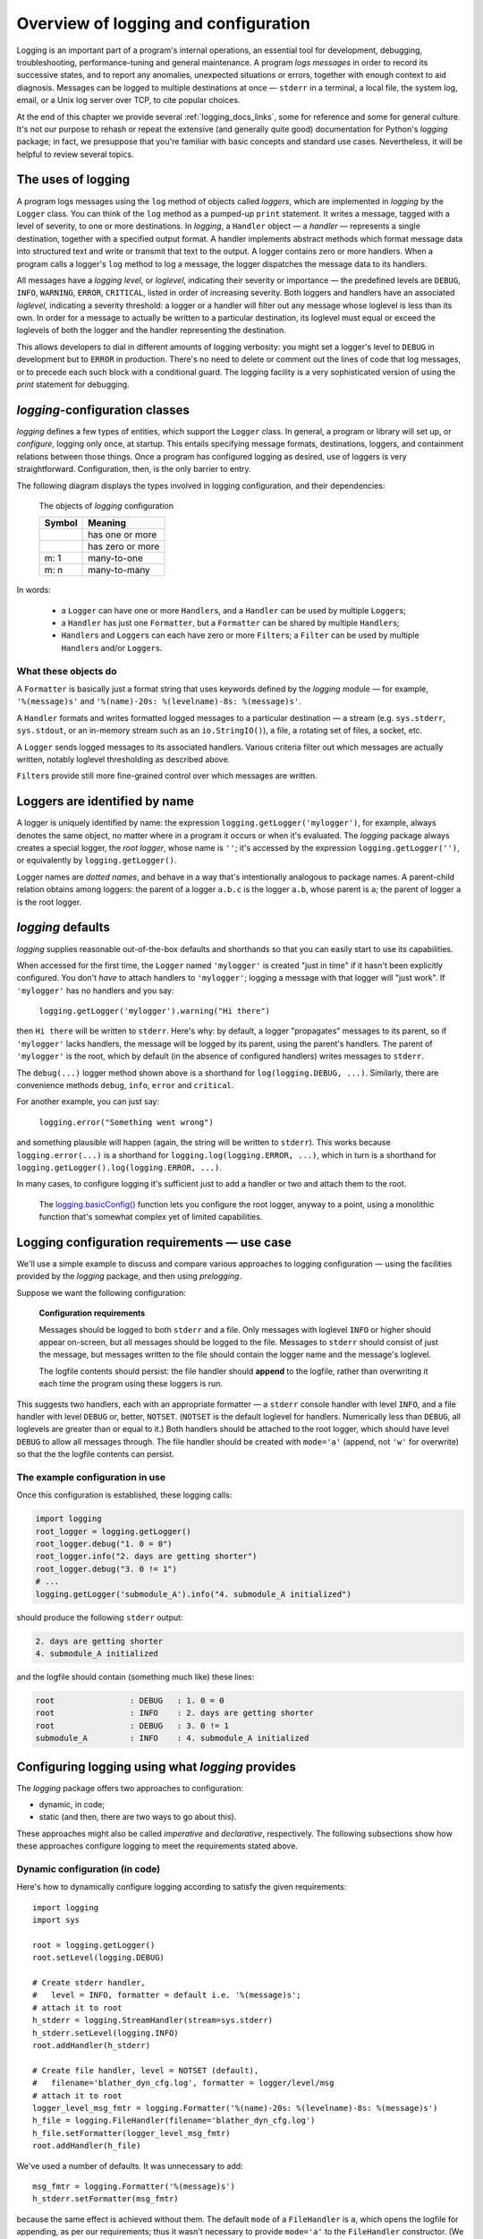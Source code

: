 .. _overview:

Overview of logging and configuration
=============================================

Logging is an important part of a program's internal operations, an essential
tool for development, debugging, troubleshooting, performance-tuning and
general maintenance. A program *logs messages* in order to record
its successive states, and to report any anomalies, unexpected situations or
errors, together with enough context to aid diagnosis. Messages can be logged
to multiple destinations at once — ``stderr`` in a terminal, a local file,
the system log, email, or a Unix log server over TCP, to cite popular choices.

At the end of this chapter we provide several :ref:`logging_docs_links`, some
for reference and some for general culture. It's not our purpose to rehash or
repeat the extensive (and generally quite good) documentation for Python's
`logging` package; in fact, we presuppose that you're familiar with basic
concepts and standard use cases. Nevertheless, it will be helpful to review
several topics.


The uses of logging
-------------------------------------

A program logs messages using the ``log`` method of objects called *loggers*,
which are implemented in `logging` by the ``Logger`` class. You can think of
the ``log`` method as a pumped-up ``print`` statement. It writes a message,
tagged with a level of severity, to one or more destinations.
In `logging`, a ``Handler`` object — a *handler* — represents a single
destination, together with a specified output format.
A handler implements abstract methods which format message data into structured
text and write or transmit that text to the output.
A logger contains zero or more handlers.
When a program calls a logger's ``log`` method to log a message, the logger
dispatches the message data to its handlers.

All messages have a `logging level`, or `loglevel`, indicating their severity
or importance — the predefined levels are ``DEBUG``, ``INFO``, ``WARNING``,
``ERROR``, ``CRITICAL``, listed in order of increasing severity. Both loggers
and handlers have an associated *loglevel*, indicating a severity threshold:
a logger or a handler will filter out any message whose loglevel is less than
its own. In order for a message to actually be written to a particular
destination, its loglevel must equal or exceed the loglevels of both the
logger and the handler representing the destination.

This allows developers to dial in different amounts of logging verbosity:
you might set a logger's level to ``DEBUG`` in development but to
``ERROR`` in production. There's no need to delete or comment out
the lines of code that log messages, or to precede each such block with a
conditional guard. The logging facility is a very sophisticated version of using
the `print` statement for debugging.


`logging`-configuration classes
----------------------------------

`logging` defines a few types of entities, which support the ``Logger``
class. In general, a program or library will set up, or *configure*, logging
only once, at startup. This entails specifying message formats, destinations,
loggers, and containment relations between those things. Once a program has
configured logging as desired, use of loggers is very straightforward.
Configuration, then, is the only barrier to entry.

The following diagram displays the types involved in logging configuration,
and their dependencies:

.. figure:: logging_classes.png

    The objects of `logging` configuration

    +-----------------------+-----------------------+
    | Symbol                | Meaning               |
    +=======================+=======================+
    | .. image:: arrow.png  | has one or more       |
    +-----------------------+-----------------------+
    | .. image:: arrowO.png | has zero or more      |
    +-----------------------+-----------------------+
    | m: 1                  | many-to-one           |
    +-----------------------+-----------------------+
    | m: n                  | many-to-many          |
    +-----------------------+-----------------------+


In words:

    * a ``Logger`` can have one or more ``Handler``\s, and a ``Handler``
      can be used by multiple ``Logger``\s;
    * a ``Handler`` has just one ``Formatter``, but a ``Formatter``
      can be shared by multiple ``Handler``\s;
    * ``Handler``\s and ``Logger``\s can each have zero or more ``Filter``\s;
      a ``Filter`` can be used by multiple ``Handler``\s and/or ``Logger``\s.


What these objects do
++++++++++++++++++++++++++++++++++++++++++++++++++++++++++++++++++

A ``Formatter`` is basically just a format string that uses keywords
defined by the `logging` module — for example, ``'%(message)s'`` and
``'%(name)-20s: %(levelname)-8s: %(message)s'``.

A ``Handler`` formats and writes formatted logged messages to a particular
destination — a stream (e.g. ``sys.stderr``, ``sys.stdout``, or an in-memory
stream such as an ``io.StringIO()``), a file, a rotating set of files, a socket,
etc.

A ``Logger`` sends logged messages to its associated handlers. Various
criteria filter out which messages are actually written, notably loglevel
thresholding as described above.

``Filter``\s provide still more fine-grained control over which messages are
written.

Loggers are identified by name
-------------------------------------------

A logger is uniquely identified by name: the expression
``logging.getLogger('mylogger')``, for example, always denotes the same object,
no matter where in a program it occurs or when it's evaluated.
The `logging` package always creates a special logger, the *root logger*, whose
name is ``''``; it's accessed by the expression ``logging.getLogger('')``,
or equivalently by ``logging.getLogger()``.

Logger names are *dotted names*, and behave in a way that's intentionally
analogous to package names. A parent-child relation obtains among loggers:
the parent of a logger ``a.b.c`` is the logger ``a.b``, whose parent is ``a``;
the parent of logger ``a`` is the root logger.

`logging` defaults
---------------------
`logging` supplies reasonable out-of-the-box defaults and shorthands so that you
can easily start to use its capabilities.

When accessed for the first time, the ``Logger`` named ``'mylogger'`` is created
"just in time" if it hasn't been explicitly configured. You don't *have* to
attach handlers to ``'mylogger'``; logging a message with that logger will "just
work". If ``'mylogger'`` has no handlers and you say:

    ``logging.getLogger('mylogger').warning("Hi there")``

then ``Hi there`` will be written to ``stderr``. Here's why: by default, a
logger "propagates" messages to its parent, so if ``'mylogger'`` lacks
handlers, the message will be logged by its parent, using the parent's handlers.
The parent of ``'mylogger'`` is the root, which by default (in the absence of
configured handlers) writes messages to ``stderr``.

The ``debug(...)`` logger method shown above is a shorthand for
``log(logging.DEBUG, ...)``. Similarly, there are convenience methods ``debug``,
``info``, ``error`` and ``critical``.

For another example, you can just say:

    ``logging.error("Something went wrong")``

and something plausible will happen (again, the string will be written to
``stderr``). This works because ``logging.error(...)`` is a shorthand for
``logging.log(logging.ERROR, ...)``, which in turn is a shorthand for
``logging.getLogger().log(logging.ERROR, ...)``.

In many cases, to configure logging it's sufficient just to add a handler or
two and attach them to the root.

    The `logging.basicConfig() <https://docs.python.org/3/library/logging.html#logging.basicConfig>`_
    function lets you configure the root logger, anyway to a point, using
    a monolithic function that's somewhat complex yet of limited capabilities.


Logging configuration requirements — use case
------------------------------------------------------------

We'll use a simple example to discuss and compare various approaches to logging
configuration — using the facilities provided by the `logging` package, and then
using `prelogging`.

Suppose we want the following configuration:

.. _example-overview-config:

    **Configuration requirements**

    Messages should be logged to both ``stderr`` and a file. Only messages with
    loglevel ``INFO`` or higher should appear on-screen, but all messages should
    be logged to the file. Messages to ``stderr`` should consist of just the
    message, but messages written to the file should contain the logger name and
    the message's loglevel.

    The logfile contents should persist: the file handler should **append**
    to the logfile, rather than overwriting it each time the program using these
    loggers is run.

This suggests two handlers, each with an appropriate formatter — a ``stderr``
console handler with level ``INFO``, and a file handler with level ``DEBUG``
or, better, ``NOTSET``. (``NOTSET`` is the default loglevel for handlers.
Numerically less than ``DEBUG``, all loglevels are greater than or equal to it.)
Both handlers should be attached to the root logger, which should have level
``DEBUG`` to allow all messages through. The file handler should be created with
``mode='a'`` (append, not ``'w'`` for overwrite) so that the the logfile
contents can persist.

The example configuration in use
+++++++++++++++++++++++++++++++++++

Once this configuration is established, these logging calls:

.. code::

    import logging
    root_logger = logging.getLogger()
    root_logger.debug("1. 0 = 0")
    root_logger.info("2. days are getting shorter")
    root_logger.debug("3. 0 != 1")
    # ...
    logging.getLogger('submodule_A').info("4. submodule_A initialized")

should produce the following ``stderr`` output:

.. code::

    2. days are getting shorter
    4. submodule_A initialized

and the logfile should contain (something much like) these lines:

.. code::

    root                : DEBUG   : 1. 0 = 0
    root                : INFO    : 2. days are getting shorter
    root                : DEBUG   : 3. 0 != 1
    submodule_A         : INFO    : 4. submodule_A initialized


Configuring logging using what `logging` provides
---------------------------------------------------

The `logging` package offers two approaches to configuration:

* dynamic, in code;
* static (and then, there are two ways to go about this).

These approaches might also be called *imperative* and *declarative*, respectively.
The following subsections show how these approaches configure logging to meet
the requirements stated above.

Dynamic configuration (in code)
+++++++++++++++++++++++++++++++++++

Here's how to dynamically configure logging according to satisfy the given
requirements::

    import logging
    import sys

    root = logging.getLogger()
    root.setLevel(logging.DEBUG)

    # Create stderr handler,
    #   level = INFO, formatter = default i.e. '%(message)s';
    # attach it to root
    h_stderr = logging.StreamHandler(stream=sys.stderr)
    h_stderr.setLevel(logging.INFO)
    root.addHandler(h_stderr)

    # Create file handler, level = NOTSET (default),
    #   filename='blather_dyn_cfg.log', formatter = logger/level/msg
    # attach it to root
    logger_level_msg_fmtr = logging.Formatter('%(name)-20s: %(levelname)-8s: %(message)s')
    h_file = logging.FileHandler(filename='blather_dyn_cfg.log')
    h_file.setFormatter(logger_level_msg_fmtr)
    root.addHandler(h_file)

We've used a number of defaults. It was unnecessary to add::

    msg_fmtr = logging.Formatter('%(message)s')
    h_stderr.setFormatter(msg_fmtr)

because the same effect is achieved without them. The default ``mode`` of a
``FileHandler`` is ``a``, which opens the logfile for appending, as per our
requirements; thus it wasn't necessary to provide ``mode='a'`` to the
``FileHandler`` constructor. (We omitted other arguments to this constructor,
e.g. ``delay``, whose default values are suitable.) Similarly, it wasn't
necessary to set the level of the file handler, as the default level ``NOTSET``
is just what we want.

Advantages of dynamic configuration
~~~~~~~~~~~~~~~~~~~~~~~~~~~~~~~~~~~~~

* Hierarchy of logging entities respected

  Formatters must be created before the handlers that use them;
  handlers must be created before the loggers to which they're attached.

  You can configure the entities of logging (formatters, optional filters,
  handlers, loggers) one by one, in order, starting with those that don't
  depend on other entities, and proceeding to those that use entities
  already defined.

* You can take advantage of the reasonable defaults provided by the methods
  of the `logging` API. When configuring logging statically, various fussy
  defaults must be specified explicitly.

* Error prevention

  For instance, there's no way to attach things that simply don't exist.

* Fine-grained error detection

  If you use a nonexistent keyword argument, for example, the line in which it
  occurs gives an error; you don't have to wait until all configuration is
  complete to learn that something was amiss.

  Thus it's easier to debug: each step taken is rather small, and you can fail
  faster than when configuring from an entire dictionary.


Disadvantages of dynamic configuration
~~~~~~~~~~~~~~~~~~~~~~~~~~~~~~~~~~~~~~~~

    * Low-level methods, inconsistent API

      The ``Handler`` base class takes a keyword argument ``level``,
      its subclass ``StreamHandler`` takes a keyword argument ``stream``,
      but doesn't recognize ``level``. Thus we couldn't concisely say::

          h_stderr = logging.StreamHandler(level=logging.INFO, stream=sys.stderr)

      but had to call ``h_stderr.setLevel`` after constructing the handler.

    * In `logging`, only loggers have names; formatters, handlers and filters
      don't. Thus we have to use Python variables to reference the various
      logging entities which we create and connect. If another part of the
      program later wanted to access, say, the file handler attached to the
      root logger, the only way it could do so would be by iterating through
      the ``handlers`` collection of the root and examining the type of each::

          root = logging.getLogger()
          fh = [h for h in root.handlers if isinstance(h, logging.FileHandler)][0]


    * Somehow it winds up more even verbose than static dictionaries —
      the methods are low-level, and many boilerplate passages recur
      in dynamic configuration code.


Static configuration
+++++++++++++++++++++++++++++++++++

.. todo:: <<<<<< RESUME >>>>>>

The `logging.config` submodule offers two equivalent ways to specify
configuration statically:

* with a dictionary meeting various requirements (mandatory and optional keys,
  and their possible values), which is passed to ``logging.config.dictConfig()``;
* with a text file written in YAML, meeting analogous requirements,
  and passed to ``logging.config.fileConfig()``.

We'll call a dictionary that can be passed to ``dictConfig`` a *logging config
dict*. The `schema for configuration dictionaries <https://docs.python.org/3/library/logging.config.html#configuration-dictionary-schema>`_
documents the format of such dictionaries. (Amusingly, it uses YAML to do so!,
to cut down on the clutter of quotation marks and curly braces.)

We will deal only with logging config dicts, ignoring the YAML-based approach.
The Web frameworks Django and Flask configure logging with dictionaries.
(Django can accomodate YAML-based configuration, but its path of least resistance
is certainly the dict-based approach.) Dictionaries are native Python; YAML is not.
YAML may be more readable than dictionary specifications, but `prelogging` offers
another, pure-Python solution to that problem.


Configuring logging for our requirements with a logging config dict
~~~~~~~~~~~~~~~~~~~~~~~~~~~~~~~~~~~~~~~~~~~~~~~~~~~~~~~~~~~~~~~~~~~~

Here's how to do so::

    import logging
    from logging import config

    config_dict = \
        {
         'formatters': {'logger_level_msg': {'class': 'logging.Formatter',
                                             'format': '%(name)-20s: %(levelname)-8s: '
                                                       '%(message)s'}},
         'handlers': {'h_stderr': {'class': 'logging.StreamHandler',
                                   'level': 'INFO',
                                   'stream': 'ext://sys.stderr'},
                      'h_file': {'class': 'logging.FileHandler',
                                 'filename': 'blather_stat_cfg.log',
                                 'formatter': 'logger_level_msg'}},
         'root': {'handlers': ['h_stderr', 'h_file'], 'level': 'DEBUG'},
         'version': 1}

    logging.config.dictConfig(config_dict)

As with dynamic configuration, most keys have default values, and we've
in the interest of brevity we've omitted those that already suit our needs. We
didn't specify a formatter for the stderr handler, nor the file
handler's mode or loglevel, and so on.

Advantages of static configuration
~~~~~~~~~~~~~~~~~~~~~~~~~~~~~~~~~~~~~~~~

* logging entities are referenced by name

  You give a name to every logging entity you specify, and then refer
  to it by that name when attaching it to higher-level entities.
  (It's true that after the call to ``dictConfig``, only the names of loggers
  endure; but that's a separate issue — a deficiency of `logging`, not of static
  configuration.)

* it's arguably more natural to specify configuration in a declarative way,
  especially for the typical application which will "set it and forget it"

Disadvantages of static configuration
~~~~~~~~~~~~~~~~~~~~~~~~~~~~~~~~~~~~~~~~

* not very good error detection (none until the ``dictConfig`` call)

* some boilerplate key/value pairs

* lots of noise — a sprawling thicket of nested curly braces, quotes, colons, etc.

  Medium-sized nested dicts are hard to read

* logging config dicts seem complex

  At least on first exposure to static configuration, it's not easy to
  comprehend a medium- to large-sized dict of dicts of dicts, in which many
  values are lists of keys occurring elsewhere in the structure.

Assessment [ "Summary" ? "Conclusions" ??]
-------------------------------------------

As we've seen, both approaches to configuration offered by the `logging`
package have virtues, but both have shortcomings:

* Its API, mostly dedicated to dynamic configuration, is at once complex and
  limited.
* With static configuration, no warnings are issued and no error checking occurs
  until ``dictConfig`` (or ``fileConfig``) is called.
* Of the various kinds of entities that `logging` constructs, only loggers have
  names, which can lead to various conundrums and contortions.

To these, we might add the general observation that the entire library is
written in thoroughgoing camelCase (except for inconsistencies — for example,
``levelname`` in format strings).

In the next chapter, we'll

<lead-in to next chapter -- `prelogging` provides a middle ground / hybrid / best of both worlds;
 blah blah>

--------------------------------------------------------

.. _logging_docs_links:

`logging` documentation links
----------------------------------------------------

See the `logging docs <https://docs.python.org/3/library/logging.html?highlight=logging>`_
for the official explanation of how Python logging works.

For the definitive account of static configuration, see the documentation of
`logging.config <https://docs.python.org/3/library/logging.config.html?highlight=logging>`_,
in particular the documentation for
`the format of a logging configuration dictionary <https://docs.python.org/3/library/logging.config.html#logging-config-dictschema>`_.

Here's a useful reference:
`the complete list of keywords that can appear in formatters <https://docs.python.org/3/library/logging.html?highlight=logging#logrecord-attributes>`_.

The logging `HOWTO <https://docs.python.org/3/howto/logging.html>`_
contains tutorials that show typical setups and uses of logging, configured in
code at runtime.
The `logging Cookbook <https://docs.python.org/3/howto/logging-cookbook.html#logging-cookbook>`_
contains a wealth of techniques, several of which exceed the scope of `prelogging` because
they involve `logging` capabilities that can't be configured statically (e.g.
the use of
`LoggerAdapters <https://docs.python.org/3/library/logging.html#loggeradapter-objects>`_,
or
`QueueListeners <https://docs.python.org/3/library/logging.handlers.html?#queuelistener>`_
). A few of the examples contained in the `prelogging` distribution are examples from
the Cookbook and HOWTO, reworked to use `prelogging`.

The `logging` package supports multithreaded operation, but does **not** directly support
`logging to a single file from multiple processes <https://docs.python.org/3/howto/logging-cookbook.html#logging-to-a-single-file-from-multiple-processes>`_.
Happily, `prelogging` does, in a couple of ways.

One additional resource merits mention: the documentation for
`logging in Django <https://docs.djangoproject.com/en/1.9/topics/logging/>`_
provides another, excellent overview of logging and configuration, with
examples. Its first few sections aren't at all Django-specific.
